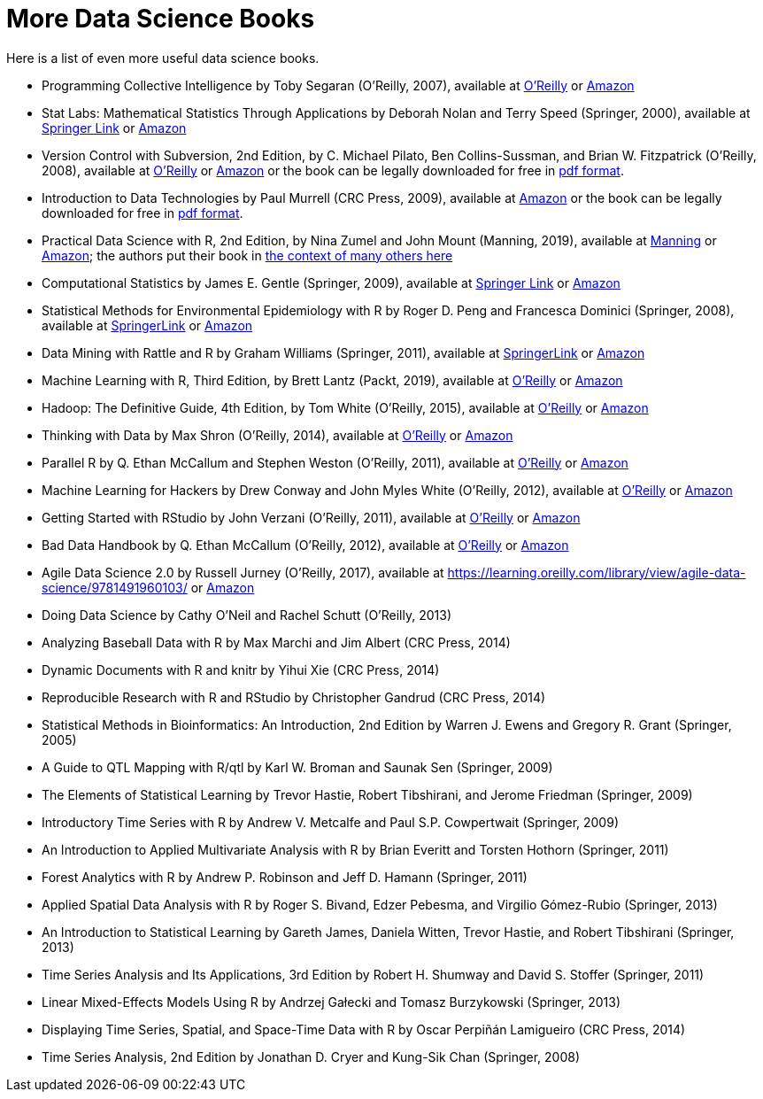 = More Data Science Books

Here is a list of even more useful data science books.

* Programming Collective Intelligence by Toby Segaran (O'Reilly, 2007), available at https://learning.oreilly.com/library/view/programming-collective-intelligence/9780596529321/[O'Reilly] or https://www.amazon.com/dp/0596529325/[Amazon]

* Stat Labs: Mathematical Statistics Through Applications by Deborah Nolan and Terry Speed (Springer, 2000), available at https://link.springer.com/book/10.1007/b98875[Springer Link] or https://www.amazon.com/dp/0387989749/[Amazon]

* Version Control with Subversion, 2nd Edition, by C. Michael Pilato, Ben Collins-Sussman, and Brian W. Fitzpatrick (O'Reilly, 2008), available at https://learning.oreilly.com/library/view/version-control-with/9780596510336/[O'Reilly] or https://www.amazon.com/dp/0596510330/[Amazon] or the book can be legally downloaded for free in https://svnbook.red-bean.com/[pdf format].

* Introduction to Data Technologies by Paul Murrell (CRC Press, 2009), available at https://www.amazon.com/dp/1420065173/[Amazon] or the book can be legally downloaded for free in https://www.stat.auckland.ac.nz/~paul/ItDT/[pdf format].

* Practical Data Science with R, 2nd Edition, by Nina Zumel and John Mount (Manning, 2019), available at https://www.manning.com/books/practical-data-science-with-r-second-edition[Manning] or https://www.amazon.com/dp/1617295876/[Amazon]; the authors put their book in https://win-vector.com/2014/06/02/how-does-practical-data-science-with-r-stand-out/[the context of many others here]

* Computational Statistics by James E. Gentle (Springer, 2009), available at https://link.springer.com/article/10.1007/s11222-010-9189-9[Springer Link] or https://www.amazon.com/dp/1461429293/[Amazon]

* Statistical Methods for Environmental Epidemiology with R by Roger D. Peng and Francesca Dominici (Springer, 2008), available at https://link.springer.com/book/10.1007/978-0-387-78167-9[SpringerLink] or https://www.amazon.com/dp/0387781668/[Amazon]

* Data Mining with Rattle and R by Graham Williams (Springer, 2011), available at https://link.springer.com/book/10.1007/978-1-4419-9890-3[SpringerLink] or https://www.amazon.com/dp/1441998896/[Amazon]

* Machine Learning with R, Third Edition, by Brett Lantz (Packt, 2019), available at https://learning.oreilly.com/library/view/machine-learning-with/9781788295864/[O'Reilly] or https://www.amazon.com/dp/1788295862/[Amazon]

* Hadoop: The Definitive Guide, 4th Edition, by Tom White (O'Reilly, 2015), available at https://learning.oreilly.com/library/view/hadoop-the-definitive/9781491901687/[O'Reilly] or https://www.amazon.com/dp/1491901632/[Amazon]

* Thinking with Data by Max Shron (O'Reilly, 2014), available at https://learning.oreilly.com/library/view/thinking-with-data/9781491949757/[O'Reilly] or https://www.amazon.com/dp/1449362931/[Amazon]

* Parallel R by Q. Ethan McCallum and Stephen Weston (O'Reilly, 2011), available at https://learning.oreilly.com/library/view/parallel-r/9781449317850/[O'Reilly] or https://www.amazon.com/dp/1449309925/[Amazon]

* Machine Learning for Hackers by Drew Conway and John Myles White (O'Reilly, 2012), available at https://learning.oreilly.com/library/view/machine-learning-for/9781449330514/[O'Reilly] or https://www.amazon.com/dp/1449303714/[Amazon]

* Getting Started with RStudio by John Verzani (O'Reilly, 2011), available at https://learning.oreilly.com/library/view/getting-started-with/9781449314798/[O'Reilly] or https://www.amazon.com/dp/1449309038/[Amazon]

* Bad Data Handbook by Q. Ethan McCallum (O'Reilly, 2012), available at https://learning.oreilly.com/library/view/bad-data-handbook/9781449324957/[O'Reilly] or https://www.amazon.com/dp/1449321887[Amazon]

* Agile Data Science 2.0 by Russell Jurney (O'Reilly, 2017), available at https://learning.oreilly.com/library/view/agile-data-science/9781491960103/ or https://www.amazon.com/dp/1491960116/[Amazon]

* Doing Data Science by Cathy O'Neil and Rachel Schutt (O'Reilly, 2013)

* Analyzing Baseball Data with R by Max Marchi and Jim Albert (CRC Press, 2014)

* Dynamic Documents with R and knitr by Yihui Xie (CRC Press, 2014)

* Reproducible Research with R and RStudio by Christopher Gandrud (CRC Press, 2014)

* Statistical Methods in Bioinformatics: An Introduction, 2nd Edition by Warren J. Ewens and Gregory R. Grant (Springer, 2005)

* A Guide to QTL Mapping with R/qtl by Karl W. Broman and Saunak Sen (Springer, 2009)

* The Elements of Statistical Learning by Trevor Hastie, Robert Tibshirani, and Jerome Friedman (Springer, 2009)

* Introductory Time Series with R by Andrew V. Metcalfe and Paul S.P. Cowpertwait (Springer, 2009)

* An Introduction to Applied Multivariate Analysis with R by Brian Everitt and Torsten Hothorn (Springer, 2011)

* Forest Analytics with R by Andrew P. Robinson and Jeff D. Hamann (Springer, 2011)

* Applied Spatial Data Analysis with R by Roger S. Bivand, Edzer Pebesma, and Virgilio Gómez-Rubio (Springer, 2013)

* An Introduction to Statistical Learning by Gareth James, Daniela Witten, Trevor Hastie, and Robert Tibshirani (Springer, 2013)

* Time Series Analysis and Its Applications, 3rd Edition by Robert H. Shumway and David S. Stoffer (Springer, 2011)

* Linear Mixed-Effects Models Using R by Andrzej Gałecki and Tomasz Burzykowski (Springer, 2013)

* Displaying Time Series, Spatial, and Space-Time Data with R by Oscar Perpiñán Lamigueiro (CRC Press, 2014)

* Time Series Analysis, 2nd Edition by Jonathan D. Cryer and Kung-Sik Chan (Springer, 2008)

